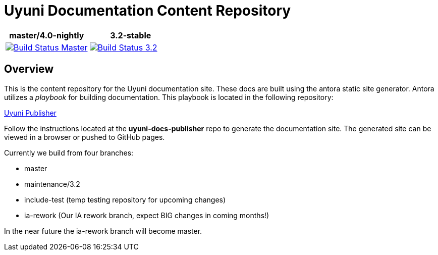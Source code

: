 = Uyuni Documentation Content Repository

|===
| master/4.0-nightly | 3.2-stable

| image:https://travis-ci.org/uyuni-project/uyuni-docs.svg?branch=master["Build Status Master", link="https://travis-ci.org/uyuni-project/uyuni-docs"] | image:https://travis-ci.org/uyuni-project/uyuni-docs.svg?branch=3.2["Build Status 3.2", link="https://travis-ci.org/uyuni-project/uyuni-docs"]
|===

== Overview
This is the content repository for the Uyuni documentation site.
These docs are built using the antora static site generator.
Antora utilizes a _playbook_ for building documentation.
This playbook is located in the following repository:

https://github.com/uyuni-project/uyuni-docs-publisher[Uyuni Publisher]

Follow the instructions located at the **uyuni-docs-publisher** repo to generate the documentation site.
The generated site can be viewed in a browser or pushed to GitHub pages.

Currently we build from four branches:

* master
* maintenance/3.2
* include-test (temp testing repository for upcoming changes)
* ia-rework (Our IA rework branch, expect BIG changes in coming months!)

In the near future the ia-rework branch will become master.
